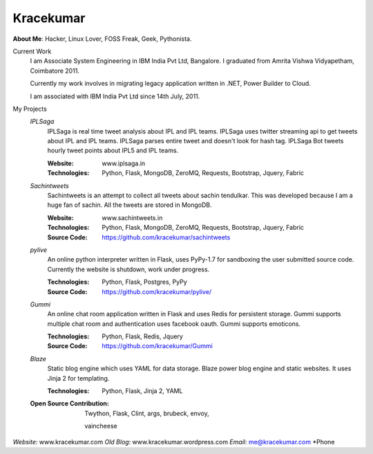 Kracekumar 
----
**About Me**: Hacker, Linux Lover, FOSS Freak, Geek, Pythonista.

Current Work
    I am Associate System Engineering in IBM India Pvt Ltd, Bangalore. I 
    graduated from Amrita Vishwa Vidyapetham, Coimbatore 2011. 

    Currently my work involves in migrating legacy application written in .NET,
    Power Builder to Cloud. 

    I am associated with IBM India Pvt Ltd since 14th July, 2011.

My Projects
    *IPLSaga*
        IPLSaga is real time tweet analysis about IPL and IPL teams. IPLSaga 
        uses twitter streaming api to get tweets about IPL and IPL teams. 
        IPLSaga parses entire tweet and doesn't look for hash tag. IPLSaga Bot
        tweets hourly tweet points about IPL5 and IPL teams. 

        :Website: www.iplsaga.in


        :Technologies: Python, Flask, MongoDB, ZeroMQ, Requests, Bootstrap,
                       Jquery, Fabric

    *Sachintweets*
        Sachintweets is an attempt to collect all tweets about sachin tendulkar.
        This was developed because I am a huge fan of sachin. All the tweets are
        stored in MongoDB.

        :Website: www.sachintweets.in


        :Technologies: Python, Flask, MongoDB, ZeroMQ, Requests, Bootstrap, 
                      Jquery, Fabric

        :Source Code: https://github.com/kracekumar/sachintweets

    *pylive*
        An online python interpreter written in Flask, uses PyPy-1.7 for 
        sandboxing the user submitted source code. Currently the website is 
        shutdown, work under progress.

        :Technologies: Python, Flask, Postgres, PyPy

        :Source Code: https://github.com/kracekumar/pylive/

    *Gummi*
        An online chat room application written in Flask and uses Redis for 
        persistent storage. Gummi supports multiple chat room and authentication
        uses facebook oauth. Gummi supports emoticons.

        :Technologies: Python, Flask, Redis, Jquery

        :Source Code: https://github.com/kracekumar/Gummi

    *Blaze*
        Static blog engine which uses YAML for data storage. Blaze power 
        blog engine and static websites. It uses Jinja 2 for templating.

        :Technologies: Python, Flask, Jinja 2, YAML

    :Open Source Contribution: Twython, Flask, Clint, args, brubeck, envoy, 
     
     vaincheese
*Website*: www.kracekumar.com
*Old Blog*: www.kracekumar.wordpress.com
*Email*: me@kracekumar.com
*Phone

